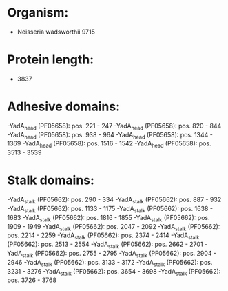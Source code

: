 * Organism:
- Neisseria wadsworthii 9715
* Protein length:
- 3837
* Adhesive domains:
-YadA_head (PF05658): pos. 221 - 247
-YadA_head (PF05658): pos. 820 - 844
-YadA_head (PF05658): pos. 938 - 964
-YadA_head (PF05658): pos. 1344 - 1369
-YadA_head (PF05658): pos. 1516 - 1542
-YadA_head (PF05658): pos. 3513 - 3539
* Stalk domains:
-YadA_stalk (PF05662): pos. 290 - 334
-YadA_stalk (PF05662): pos. 887 - 932
-YadA_stalk (PF05662): pos. 1133 - 1175
-YadA_stalk (PF05662): pos. 1638 - 1683
-YadA_stalk (PF05662): pos. 1816 - 1855
-YadA_stalk (PF05662): pos. 1909 - 1949
-YadA_stalk (PF05662): pos. 2047 - 2092
-YadA_stalk (PF05662): pos. 2214 - 2259
-YadA_stalk (PF05662): pos. 2374 - 2414
-YadA_stalk (PF05662): pos. 2513 - 2554
-YadA_stalk (PF05662): pos. 2662 - 2701
-YadA_stalk (PF05662): pos. 2755 - 2795
-YadA_stalk (PF05662): pos. 2904 - 2946
-YadA_stalk (PF05662): pos. 3133 - 3172
-YadA_stalk (PF05662): pos. 3231 - 3276
-YadA_stalk (PF05662): pos. 3654 - 3698
-YadA_stalk (PF05662): pos. 3726 - 3768

